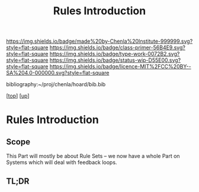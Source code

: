#   -*- mode: org; fill-column: 60 -*-

#+TITLE: Rules Introduction
#+STARTUP: showall
#+TOC: headlines 4
#+PROPERTY: filename

[[https://img.shields.io/badge/made%20by-Chenla%20Institute-999999.svg?style=flat-square]] 
[[https://img.shields.io/badge/class-primer-56B4E9.svg?style=flat-square]]
[[https://img.shields.io/badge/type-work-0072B2.svg?style=flat-square]]
[[https://img.shields.io/badge/status-wip-D55E00.svg?style=flat-square]]
[[https://img.shields.io/badge/licence-MIT%2FCC%20BY--SA%204.0-000000.svg?style=flat-square]]

bibliography:~/proj/chenla/hoard/bib.bib

[[[../../index.org][top]]] [[[../index.org][up]]]

* Rules Introduction
:PROPERTIES:
:CUSTOM_ID:
:Name:     /home/deerpig/proj/chenla/warp/06/28/intro.org
:Created:  2018-05-03T10:17@Prek Leap (11.642600N-104.919210W)
:ID:       99564074-26e1-4077-8a61-40a2d0548398
:VER:      578589538.807207097
:GEO:      48P-491193-1287029-15
:BXID:     proj:DBF6-2166
:Class:    primer
:Type:     work
:Status:   wip
:Licence:  MIT/CC BY-SA 4.0
:END:

** Scope
This Part will mostly be about Rule Sets -- we now have a whole Part
on Systems which will deal with feedback loops.

** TL;DR



